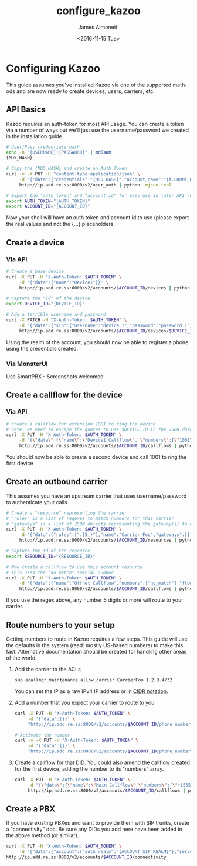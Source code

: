 #+OPTIONS: ':nil *:t -:t ::t <:t H:3 \n:nil ^:{} arch:headline
#+OPTIONS: author:t broken-links:nil c:nil creator:nil
#+OPTIONS: d:(not "LOGBOOK") date:t e:t email:nil f:t inline:t num:t
#+OPTIONS: p:nil pri:nil prop:nil stat:t tags:t tasks:t tex:t
#+OPTIONS: timestamp:t title:t toc:t todo:t |:t
#+TITLE: configure_kazoo
#+DATE: <2016-11-15 Tue>
#+AUTHOR: James Aimonetti
#+EMAIL: james@2600hz.com
#+LANGUAGE: en
#+SELECT_TAGS: export
#+EXCLUDE_TAGS: noexport
#+CREATOR: Emacs 26.0.50.2 (Org mode 9.0)

* Configuring Kazoo
This guide assumes you've installed Kazoo via one of the supported methods and are now ready to create devices, users, carriers, etc.
** API Basics
Kazoo requires an auth-token for most API usage. You can create a token via a number of ways but we'll just use the username/password we created in the installation guide.

#+BEGIN_SRC bash
# User/Pass credentials hash
echo -n "{USERNAME}:{PASSWORD}" | md5sum
{MD5_HASH}  -

# Copy the {MD5_HASH} and create an Auth Token
curl -v -X PUT -H "content-type:application/json" \
     -d '{"data":{"credentials":"{MD5_HASH}","account_name":"{ACCOUNT_NAME}"}}' \
     http://ip.add.re.ss:8000/v2/user_auth | python -mjson.tool

# Export the "auth_token" and "account_id" for easy use in later API requests
export AUTH_TOKEN="{AUTH_TOKEN}"
export ACCOUNT_ID="{ACCOUNT_ID}"
#+END_SRC

Now your shell will have an auth token and account id to use (please export the real values and not the {...} placeholders.
** Create a device
*** Via API
#+BEGIN_SRC bash
# Create a base device
curl -X PUT -H "X-Auth-Token: $AUTH_TOKEN" \
     -d '{"data":{"name":"Device1"}}' \
     http://ip.add.re.ss:8000/v2/accounts/$ACCOUNT_ID/devices | python -mjson.tool

# capture the "id" of the device
export DEVICE_ID="{DEVICE_ID}"

# Add a terrible username and password
curl -X PATCH -H "X-Auth-Token: $AUTH_TOKEN" \
     -d '{"data":{"sip":{"username":"device_1","password":"password_1"}}}' \
     http://ip.add.re.ss:8000/v2/accounts/$ACCOUNT_ID/devices/$DEVICE_ID | python -mjson.tool
#+END_SRC

Using the realm of the account, you should now be able to register a phone using the credentials created.
*** Via MonsterUI
Use SmartPBX - Screenshots welcomed
** Create a callflow for the device
*** Via API
#+BEGIN_SRC bash
# create a callflow for extension 1001 to ring the device
# note: we need to escape the quotes to use $DEVICE_ID in the JSON data
curl -X PUT -H "X-Auth-Token: $AUTH_TOKEN" \
     -d "{\"data\":{\"name\":\"Device1 Callflow\", \"numbers\":[\"1001\"], \"flow\":{\"module\":\"device\",\"data\":{\"id\":\"$DEVICE_ID\"}}}}" \
     http://ip.add.re.ss:8000/v2/accounts/$ACCOUNT_ID/callflows | python -mjson.tool
#+END_SRC

You should now be able to create a second device and call 1001 to ring the first device
** Create an outbound carrier

This assumes you have an upstream carrier that uses username/password to authenticate your calls.
#+BEGIN_SRC bash
# Create a "resource" representing the carrier
# "rules" is a list of regexes to match numbers for this carrier
# "gateways" is a list of JSON objects representing the gateway(s) to use
curl -X PUT -H "X-Auth-Token: $AUTH_TOKEN" \
     -d '{"data":{"rules":[".{5,}"],"name":"Carrier Foo","gateways":[{"realm":"sip.carrier.com","server":"sip.carrier.com","username":"your_username","password":"your_password","enabled":true}]}}' \
     http://ip.add.re.ss:8000/v2/accounts/$ACCOUNT_ID/resources | python -mjson.tool

# capture the id of the resource
export RESOURCE_ID="{RESOURCE_ID}"

# Now create a callflow to use this account resource
# This uses the "no_match" special number
curl -X PUT -H "X-Auth-Token: $AUTH_TOKEN" \
     -d '{"data":{"name":"Offnet Callflow","numbers":["no_match"],"flow":{"module":"resources","data":{"use_local_resources":true}}}}' \
     http://ip.add.re.ss:8000/v2/accounts/$ACCOUNT_ID/callflows | python -mjson.tool
#+END_SRC

If you use the regex above, any number 5 digits or more will route to your carrier.
** Route numbers to your setup

Getting numbers to route in Kazoo requires a few steps. This guide will use the defaults in the system (read: mostly US-based numbers) to make this fast. Alternative documentation should be created for handling other areas of the world.

1. Add the carrier to the ACLs
   #+BEGIN_SRC bash
sup ecallmgr_maintenance allow_carrier CarrierFoo 1.2.3.4/32
   #+END_SRC
   You can set the IP as a raw IPv4 IP address or in [[https://en.wikipedia.org/wiki/Classless_Inter-Domain_Routing#CIDR_notation][CIDR notation]].
2. Add a number that you expect your carrier to route to you
   #+BEGIN_SRC bash
curl -X PUT -H "X-Auth-Token: $AUTH_TOKEN" \
     -d '{"data":{}}' \
     "http://ip.add.re.ss:8000/v2/accounts/$ACCOUNT_ID/phone_numbers/+15551234567" | python -mjson.tool

# Activate the number
curl -v -X PUT -H "X-Auth-Token: $AUTH_TOKEN" \
     -d '{"data":{}}' \
     "http://ip.add.re.ss:8000/v2/accounts/$ACCOUNT_ID/phone_numbers/+15551234567/activate" | python -mjson.tool
   #+END_SRC
3. Create a callflow for that DID. You could also amend the callflow created for the first device, adding the number to its "numbers" array.
   #+BEGIN_SRC bash
curl -X PUT -H "X-Auth-Token: $AUTH_TOKEN" \
     -d "{\"data\":{\"name\":\"Main Callflow\",\"numbers\":[\"+15551234567\"],\"flow\":{\"module\":\"device\",\"data\":{\"id\":\"$DEVICE_ID\"}}}}" \
     http://ip.add.re.ss:8000/v2/accounts/$ACCOUNT_ID/callflows | python -mjson.tool
   #+END_SRC
** Create a PBX
If you have existing PBXes and want to provide them with SIP trunks, create a "connectivity" doc.
Be sure any DIDs you add here have been added in the above method (or similar).
#+BEGIN_SRC bash
curl -X PUT -H "X-Auth-Token: $AUTH_TOKEN" \
     -d '{"data":{"account":{"auth_realm":"{ACCOUNT_SIP_REALM}"},"servers":[{"DIDs":{"+12125554321":{}},"options":{"inbound_format":"e164"},"auth":{"auth_method":"password","auth_user":"{USERNAME}","auth_password":"{PASSWORD}"}}]}}'
http://ip.add.re.ss:8000/v2/accounts/$ACCOUNT_ID/connectivity
#+END_SRC
